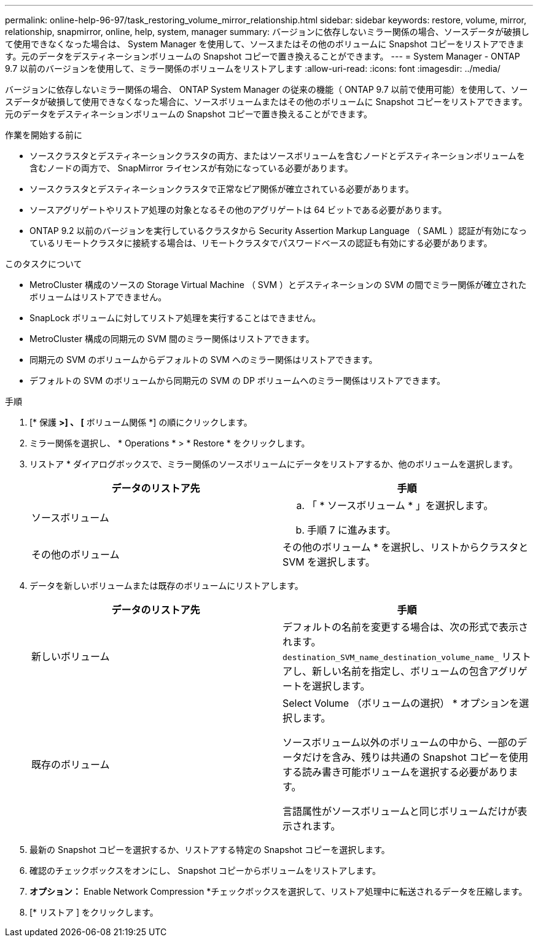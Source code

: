 ---
permalink: online-help-96-97/task_restoring_volume_mirror_relationship.html 
sidebar: sidebar 
keywords: restore, volume, mirror, relationship, snapmirror, online, help, system, manager 
summary: バージョンに依存しないミラー関係の場合、ソースデータが破損して使用できなくなった場合は、 System Manager を使用して、ソースまたはその他のボリュームに Snapshot コピーをリストアできます。元のデータをデスティネーションボリュームの Snapshot コピーで置き換えることができます。 
---
= System Manager - ONTAP 9.7 以前のバージョンを使用して、ミラー関係のボリュームをリストアします
:allow-uri-read: 
:icons: font
:imagesdir: ../media/


[role="lead"]
バージョンに依存しないミラー関係の場合、 ONTAP System Manager の従来の機能（ ONTAP 9.7 以前で使用可能）を使用して、ソースデータが破損して使用できなくなった場合に、ソースボリュームまたはその他のボリュームに Snapshot コピーをリストアできます。元のデータをデスティネーションボリュームの Snapshot コピーで置き換えることができます。

.作業を開始する前に
* ソースクラスタとデスティネーションクラスタの両方、またはソースボリュームを含むノードとデスティネーションボリュームを含むノードの両方で、 SnapMirror ライセンスが有効になっている必要があります。
* ソースクラスタとデスティネーションクラスタで正常なピア関係が確立されている必要があります。
* ソースアグリゲートやリストア処理の対象となるその他のアグリゲートは 64 ビットである必要があります。
* ONTAP 9.2 以前のバージョンを実行しているクラスタから Security Assertion Markup Language （ SAML ）認証が有効になっているリモートクラスタに接続する場合は、リモートクラスタでパスワードベースの認証も有効にする必要があります。


.このタスクについて
* MetroCluster 構成のソースの Storage Virtual Machine （ SVM ）とデスティネーションの SVM の間でミラー関係が確立されたボリュームはリストアできません。
* SnapLock ボリュームに対してリストア処理を実行することはできません。
* MetroCluster 構成の同期元の SVM 間のミラー関係はリストアできます。
* 同期元の SVM のボリュームからデフォルトの SVM へのミラー関係はリストアできます。
* デフォルトの SVM のボリュームから同期元の SVM の DP ボリュームへのミラー関係はリストアできます。


.手順
. [* 保護 *>] 、 [* ボリューム関係 *] の順にクリックします。
. ミラー関係を選択し、 * Operations * > * Restore * をクリックします。
. リストア * ダイアログボックスで、ミラー関係のソースボリュームにデータをリストアするか、他のボリュームを選択します。
+
|===
| データのリストア先 | 手順 


 a| 
ソースボリューム
 a| 
.. 「 * ソースボリューム * 」を選択します。
.. 手順 7 に進みます。




 a| 
その他のボリューム
 a| 
その他のボリューム * を選択し、リストからクラスタと SVM を選択します。

|===
. データを新しいボリュームまたは既存のボリュームにリストアします。
+
|===
| データのリストア先 | 手順 


 a| 
新しいボリューム
 a| 
デフォルトの名前を変更する場合は、次の形式で表示されます。 `destination_SVM_name_destination_volume_name_` リストアし、新しい名前を指定し、ボリュームの包含アグリゲートを選択します。



 a| 
既存のボリューム
 a| 
Select Volume （ボリュームの選択） * オプションを選択します。

ソースボリューム以外のボリュームの中から、一部のデータだけを含み、残りは共通の Snapshot コピーを使用する読み書き可能ボリュームを選択する必要があります。

言語属性がソースボリュームと同じボリュームだけが表示されます。

|===
. 最新の Snapshot コピーを選択するか、リストアする特定の Snapshot コピーを選択します。
. 確認のチェックボックスをオンにし、 Snapshot コピーからボリュームをリストアします。
. *オプション：* Enable Network Compression *チェックボックスを選択して、リストア処理中に転送されるデータを圧縮します。
. [* リストア ] をクリックします。

